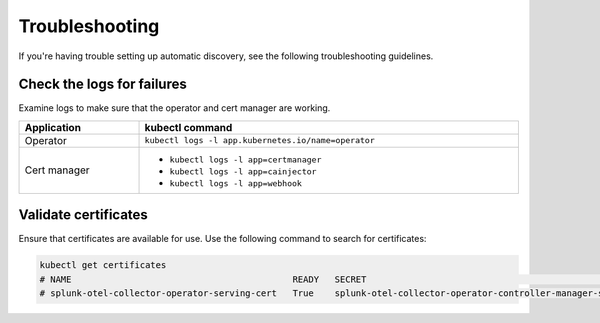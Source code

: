 Troubleshooting
======================================

If you're having trouble setting up automatic discovery, see the following troubleshooting guidelines.

Check the logs for failures
--------------------------------------

Examine logs to make sure that the operator and cert manager are working.

.. list-table:: 
  :header-rows: 1
  :width: 100%

  * - Application
    - kubectl command
  * - Operator
    - ``kubectl logs -l app.kubernetes.io/name=operator``
  * - Cert manager
    - * ``kubectl logs -l app=certmanager``
      * ``kubectl logs -l app=cainjector``
      * ``kubectl logs -l app=webhook``

Validate certificates
---------------------------

Ensure that certificates are available for use. Use the following command to search for certificates:

.. code-block:: bash

  kubectl get certificates
  # NAME                                          READY   SECRET                                                           AGE
  # splunk-otel-collector-operator-serving-cert   True    splunk-otel-collector-operator-controller-manager-service-cert   5m